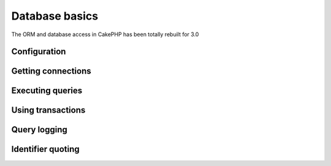 Database basics
###############

The ORM and database access in CakePHP has been totally rebuilt for 3.0

.. todo::
    Finish off this section.

Configuration
=============

Getting connections
===================

Executing queries
=================

Using transactions
===================

Query logging
=============

Identifier quoting
==================

